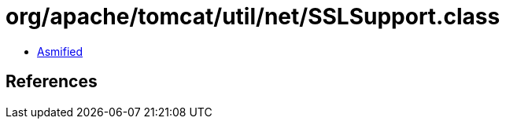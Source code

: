 = org/apache/tomcat/util/net/SSLSupport.class

 - link:SSLSupport-asmified.java[Asmified]

== References

